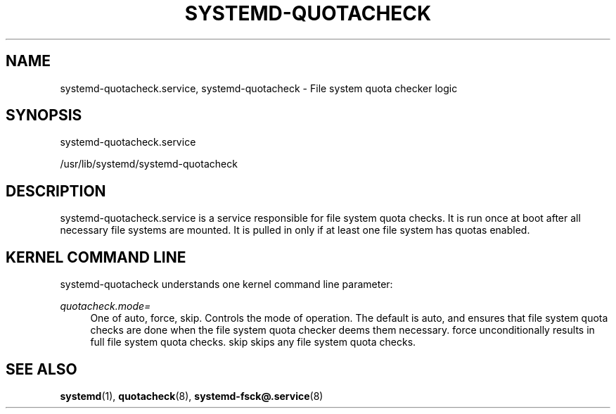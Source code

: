 '\" t
.\"     Title: systemd-quotacheck.service
.\"    Author: Lennart Poettering <lennart@poettering.net>
.\" Generator: DocBook XSL Stylesheets v1.77.1 <http://docbook.sf.net/>
.\"      Date: 03/07/2013
.\"    Manual: systemd-quotacheck.service
.\"    Source: systemd
.\"  Language: English
.\"
.TH "SYSTEMD\-QUOTACHECK\" "8" "" "systemd" "systemd-quotacheck.service"
.\" -----------------------------------------------------------------
.\" * Define some portability stuff
.\" -----------------------------------------------------------------
.\" ~~~~~~~~~~~~~~~~~~~~~~~~~~~~~~~~~~~~~~~~~~~~~~~~~~~~~~~~~~~~~~~~~
.\" http://bugs.debian.org/507673
.\" http://lists.gnu.org/archive/html/groff/2009-02/msg00013.html
.\" ~~~~~~~~~~~~~~~~~~~~~~~~~~~~~~~~~~~~~~~~~~~~~~~~~~~~~~~~~~~~~~~~~
.ie \n(.g .ds Aq \(aq
.el       .ds Aq '
.\" -----------------------------------------------------------------
.\" * set default formatting
.\" -----------------------------------------------------------------
.\" disable hyphenation
.nh
.\" disable justification (adjust text to left margin only)
.ad l
.\" -----------------------------------------------------------------
.\" * MAIN CONTENT STARTS HERE *
.\" -----------------------------------------------------------------
.SH "NAME"
systemd-quotacheck.service, systemd-quotacheck \- File system quota checker logic
.SH "SYNOPSIS"
.PP
systemd\-quotacheck\&.service
.PP
/usr/lib/systemd/systemd\-quotacheck
.SH "DESCRIPTION"
.PP
systemd\-quotacheck\&.service
is a service responsible for file system quota checks\&. It is run once at boot after all necessary file systems are mounted\&. It is pulled in only if at least one file system has quotas enabled\&.
.SH "KERNEL COMMAND LINE"
.PP
systemd\-quotacheck
understands one kernel command line parameter:
.PP
\fIquotacheck\&.mode=\fR
.RS 4
One of
auto,
force,
skip\&. Controls the mode of operation\&. The default is
auto, and ensures that file system quota checks are done when the file system quota checker deems them necessary\&.
force
unconditionally results in full file system quota checks\&.
skip
skips any file system quota checks\&.
.RE
.SH "SEE ALSO"
.PP

\fBsystemd\fR(1),
\fBquotacheck\fR(8),
\fBsystemd-fsck@.service\fR(8)
